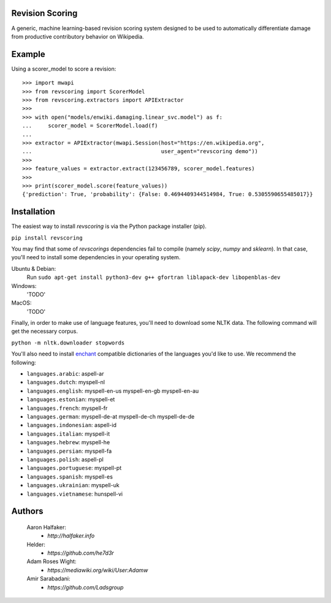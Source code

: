 |travis|_ |codecov|_

Revision Scoring
================
A generic, machine learning-based revision scoring system designed to be used
to automatically differentiate damage from productive contributory behavior on
Wikipedia.

Example
========

Using a scorer_model to score a revision::

  >>> import mwapi
  >>> from revscoring import ScorerModel
  >>> from revscoring.extractors import APIExtractor
  >>>
  >>> with open("models/enwiki.damaging.linear_svc.model") as f:
  ...     scorer_model = ScorerModel.load(f)
  ...
  >>> extractor = APIExtractor(mwapi.Session(host="https://en.wikipedia.org",
  ...                                        user_agent="revscoring demo"))
  >>>
  >>> feature_values = extractor.extract(123456789, scorer_model.features)
  >>>
  >>> print(scorer_model.score(feature_values))
  {'prediction': True, 'probability': {False: 0.4694409344514984, True: 0.5305590655485017}}


Installation
============
The easiest way to install `revscoring` is via the Python package installer
(pip).

``pip install revscoring``

You may find that some of `revscorings` dependencies fail to compile (namely
`scipy`, `numpy` and `sklearn`).  In that case, you'll need to install some
dependencies in your operating system.

Ubuntu & Debian:
  Run ``sudo apt-get install python3-dev g++ gfortran liblapack-dev libopenblas-dev``
Windows:
  'TODO'
MacOS:
  'TODO'

Finally, in order to make use of language features, you'll need to download
some NLTK data.  The following command will get the necessary corpus.

``python -m nltk.downloader stopwords``

You'll also need to install `enchant <https://enchant.org>`_ compatible
dictionaries of the languages you'd like to use.  We recommend the following:

* ``languages.arabic``: aspell-ar
* ``languages.dutch``: myspell-nl
* ``languages.english``: myspell-en-us myspell-en-gb myspell-en-au
* ``languages.estonian``: myspell-et
* ``languages.french``: myspell-fr
* ``languages.german``: myspell-de-at myspell-de-ch myspell-de-de
* ``languages.indonesian``: aspell-id
* ``languages.italian``: myspell-it
* ``languages.hebrew``: myspell-he
* ``languages.persian``: myspell-fa
* ``languages.polish``: aspell-pl
* ``languages.portuguese``: myspell-pt
* ``languages.spanish``: myspell-es
* ``languages.ukrainian``: myspell-uk
* ``languages.vietnamese``: hunspell-vi

Authors
=======
    Aaron Halfaker:
        * `http://halfaker.info`
    Helder:
        * `https://github.com/he7d3r`
    Adam Roses Wight:
        * `https://mediawiki.org/wiki/User:Adamw`
    Amir Sarabadani:
	* `https://github.com/Ladsgroup`

.. |travis| image:: https://api.travis-ci.org/wiki-ai/revscoring.png
.. _travis: https://travis-ci.org/wiki-ai/revscoring
.. |codecov| image:: https://codecov.io/github/wiki-ai/revscoring/revscoring.svg
.. _codecov: https://codecov.io/github/wiki-ai/revscoring
